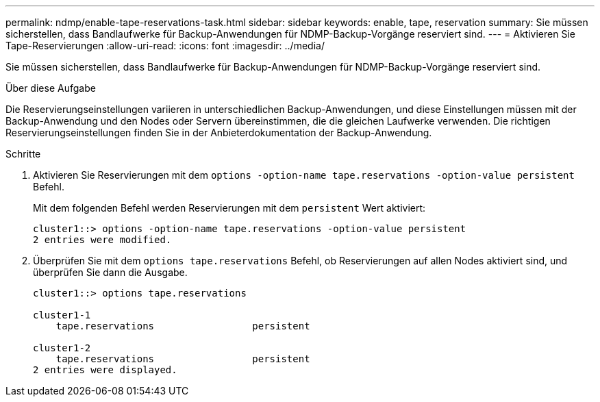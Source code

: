 ---
permalink: ndmp/enable-tape-reservations-task.html 
sidebar: sidebar 
keywords: enable, tape, reservation 
summary: Sie müssen sicherstellen, dass Bandlaufwerke für Backup-Anwendungen für NDMP-Backup-Vorgänge reserviert sind. 
---
= Aktivieren Sie Tape-Reservierungen
:allow-uri-read: 
:icons: font
:imagesdir: ../media/


[role="lead"]
Sie müssen sicherstellen, dass Bandlaufwerke für Backup-Anwendungen für NDMP-Backup-Vorgänge reserviert sind.

.Über diese Aufgabe
Die Reservierungseinstellungen variieren in unterschiedlichen Backup-Anwendungen, und diese Einstellungen müssen mit der Backup-Anwendung und den Nodes oder Servern übereinstimmen, die die gleichen Laufwerke verwenden. Die richtigen Reservierungseinstellungen finden Sie in der Anbieterdokumentation der Backup-Anwendung.

.Schritte
. Aktivieren Sie Reservierungen mit dem `options -option-name tape.reservations -option-value persistent` Befehl.
+
Mit dem folgenden Befehl werden Reservierungen mit dem `persistent` Wert aktiviert:

+
[listing]
----
cluster1::> options -option-name tape.reservations -option-value persistent
2 entries were modified.
----
. Überprüfen Sie mit dem `options tape.reservations` Befehl, ob Reservierungen auf allen Nodes aktiviert sind, und überprüfen Sie dann die Ausgabe.
+
[listing]
----
cluster1::> options tape.reservations

cluster1-1
    tape.reservations                 persistent

cluster1-2
    tape.reservations                 persistent
2 entries were displayed.
----

